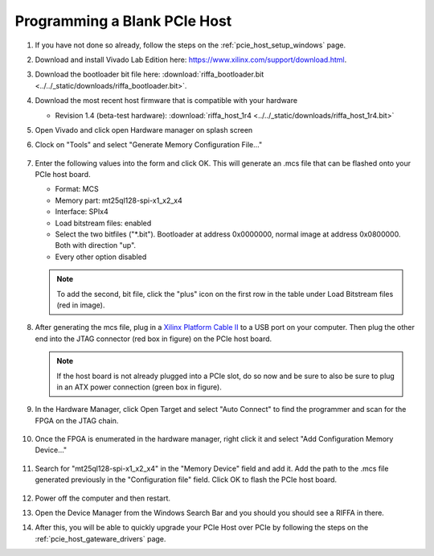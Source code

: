 .. _pcie_host_program_over_jtag:

Programming a Blank PCIe Host
########################################

#. If you have not done so already, follow the steps on the :ref:`pcie_host_setup_windows` page.

#. Download and install Vivado Lab Edition here: https://www.xilinx.com/support/download.html.

#. Download the bootloader bit file here: :download:`riffa_bootloader.bit <../../_static/downloads/riffa_bootloader.bit>`.

#. Download the most recent host firmware that is compatible with your hardware

   - Revision 1.4 (beta-test hardware): :download:`riffa_host_1r4 <../../_static/downloads/riffa_host_1r4.bit>`

#. Open Vivado and click open Hardware manager on splash screen

#. Clock on "Tools" and select "Generate Memory Configuration File..."

   .. figure:: /_static/images/pcie-host/vivado-generate-mem-config.PNG
        :align: center
        :width: 50%

#. Enter the following values into the form and click OK. This will generate an
   .mcs file that can be flashed onto your PCIe host board.

   - Format: MCS
   - Memory part: mt25ql128-spi-x1_x2_x4
   - Interface: SPIx4
   - Load bitstream files: enabled
   - Select the two bitfiles ("\*.bit"). Bootloader at address 0x0000000,
     normal image at address 0x0800000. Both with direction "up".
   - Every other option disabled

   .. figure:: /_static/images/pcie-host/mcs-configuration.PNG
        :align: center

   .. note:: To add the second, bit file, click the "plus" icon on the first
      row in the table under Load Bitstream files (red in image).

#. After generating the mcs file, plug in a `Xilinx Platform Cable
   II <https://www.xilinx.com/products/boards-and-kits/hw-usb-ii-g.html>`__ to a
   USB port on your computer. Then plug the other end into the JTAG connector
   (red box in figure) on the PCIe host board.

   .. figure:: /_static/images/pcie-host/nereid-jtag-programming.png
        :align: center

   .. note:: If the host board is not already plugged into a PCIe slot, do so
      now and be sure to also be sure to plug in an ATX power connection (green
      box in figure).

#. In the Hardware Manager, click Open Target and select "Auto Connect" to find
   the programmer and scan for the FPGA on the JTAG chain.

   .. figure:: /_static/images/pcie-host/auto-connect.PNG
        :align: center
        :width: 70%

#. Once the FPGA is enumerated in the hardware manager, right click it and
   select "Add Configuration Memory Device..."

   .. figure:: /_static/images/pcie-host/add-config-memory-device.PNG
        :align: center
        :width: 60%

#. Search for "mt25ql128-spi-x1_x2_x4" in the "Memory Device" field and add it.
   Add the path to the .mcs file generated previously in the "Configuration
   file" field. Click OK to flash the PCIe host board.

   .. figure:: /_static/images/pcie-host/program-with-mcs.PNG
        :align: center
        :width: 50%

#. Power off the computer and then restart.

#. Open the Device Manager from the Windows Search Bar and you should you
   should see a RIFFA in there.

#. After this, you will be able to quickly upgrade your PCIe Host over PCIe by
   following the steps on the :ref:`pcie_host_gateware_drivers` page.
